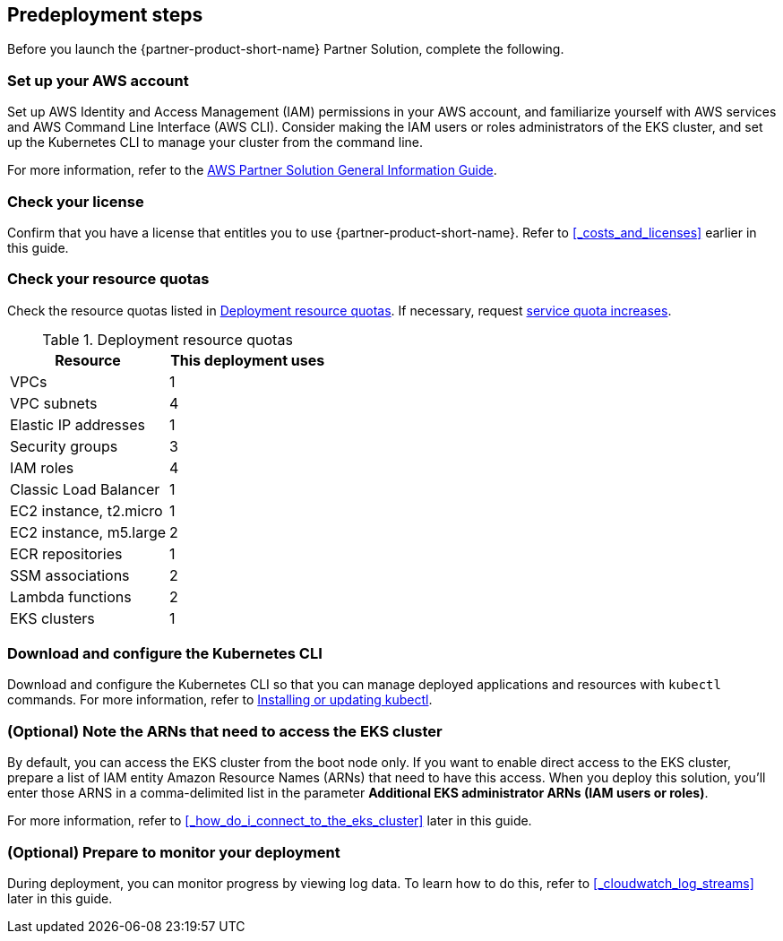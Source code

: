 == Predeployment steps

Before you launch the {partner-product-short-name} Partner Solution, complete the following.

=== Set up your AWS account

Set up AWS Identity and Access Management (IAM) permissions in your AWS account, and familiarize yourself with AWS services and AWS Command Line Interface (AWS CLI). Consider making the IAM users or roles administrators of the EKS cluster, and set up the Kubernetes CLI to manage your cluster from the command line.

For more information, refer to the https://fwd.aws/rA69w?[AWS Partner Solution General Information Guide^]. 

//TODO Vinod, Does the second sentence basically repeat what we say later under "Download and configure the Kubernetes CLI"? 

//TODO Vinod, Can IAM users and roles be made administrators of the EKS cluster prior to deployment?

//TODO Vinod, Which AWS services are we referring to in the first sentence? I suggest that we delete this "Set up your AWS account" section. We don't normally include it any more since this content is covered in the General Info Guide.

=== Check your license

Confirm that you have a license that entitles you to use {partner-product-short-name}. Refer to <<#_costs_and_licenses>> earlier in this guide.

=== Check your resource quotas

Check the resource quotas listed in <<#_resource_table>>. If necessary, request https://console.aws.amazon.com/servicequotas[service quota increases]. 

[#_resource_table]
.Deployment resource quotas
[cols="1,1"]
|===
|Resource |This deployment uses

// Space needed to maintain table headers
|VPCs | 1
|VPC subnets | 4
|Elastic IP addresses | 1
|Security groups | 3
|IAM roles | 4
|Classic Load Balancer | 1
|EC2 instance, t2.micro | 1
|EC2 instance, m5.large | 2
|ECR repositories | 1
|SSM associations | 2
|Lambda functions | 2
|EKS clusters | 1
|===

//TODO Vinod, I haven't seen a resource table like this or references to quotas in a deployment guide in a long time. We cover the topic at a high level in our General Info Guide. Is there a special need to include this section in this case?

=== Download and configure the Kubernetes CLI

Download and configure the Kubernetes CLI so that you can manage deployed applications and resources with `kubectl` commands. For more information, refer to https://docs.aws.amazon.com/eks/latest/userguide/install-kubectl.html[Installing or updating kubectl^].

//TODO Vinod, Does this section basically repeating what we said earlier about the Kubernetes CLI (under "Set up your AWS account")? Please revise to avoid redundancy.

=== (Optional) Note the ARNs that need to access the EKS cluster

By default, you can access the EKS cluster from the boot node only. If you want to enable direct access to the EKS cluster, prepare a list of IAM entity Amazon Resource Names (ARNs) that need to have this access. When you deploy this solution, you'll enter those ARNS in a comma-delimited list in the parameter *Additional EKS administrator ARNs (IAM users or roles)*.

For more information, refer to <<#_how_do_i_connect_to_the_eks_cluster>> later in this guide.

//TODO Marcia, Remember to align this guidance with that parameter description.

=== (Optional) Prepare to monitor your deployment

During deployment, you can monitor progress by viewing log data. To learn how to do this, refer to <<#_cloudwatch_log_streams>> later in this guide.

//TODO Marcia to spell out product names, check links & cross refs throughout doc.